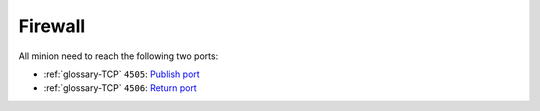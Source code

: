 Firewall
========

All minion need to reach the following two ports:

- :ref:`glossary-TCP` ``4505``: `Publish port <http://docs.saltstack.com/en/latest/ref/configuration/master.html#publish-port>`_
- :ref:`glossary-TCP` ``4506``: `Return port <http://docs.saltstack.com/en/latest/ref/configuration/master.html#ret-port>`_
